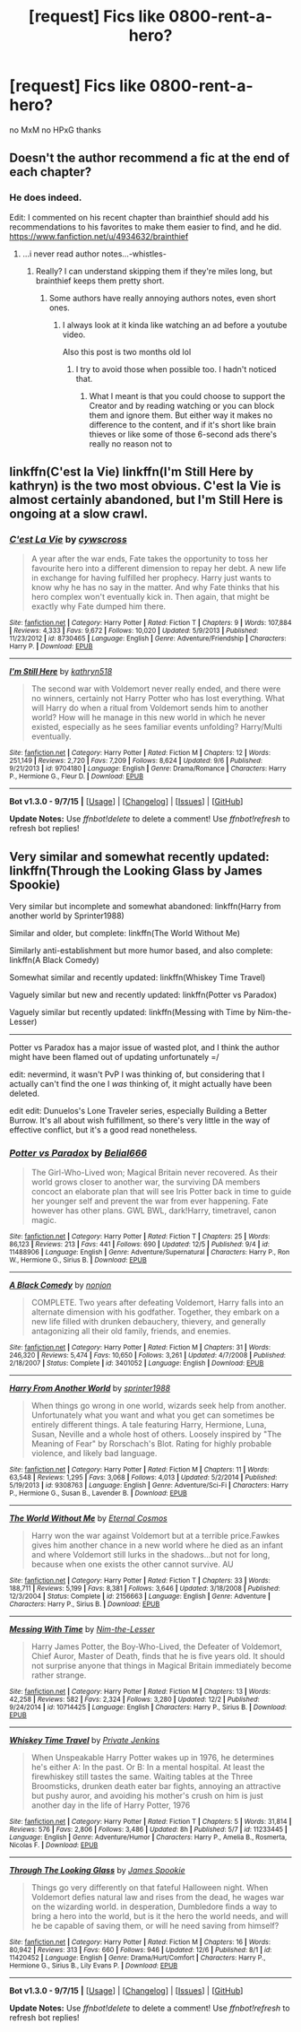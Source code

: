 #+TITLE: [request] Fics like 0800-rent-a-hero?

* [request] Fics like 0800-rent-a-hero?
:PROPERTIES:
:Author: HiImRaven
:Score: 9
:DateUnix: 1451059318.0
:DateShort: 2015-Dec-25
:FlairText: Request
:END:
no MxM no HPxG thanks


** Doesn't the author recommend a fic at the end of each chapter?
:PROPERTIES:
:Author: rhysappa12
:Score: 6
:DateUnix: 1451062581.0
:DateShort: 2015-Dec-25
:END:

*** He does indeed.

Edit: I commented on his recent chapter than brainthief should add his recommendations to his favorites to make them easier to find, and he did. [[https://www.fanfiction.net/u/4934632/brainthief]]
:PROPERTIES:
:Author: howtopleaseme
:Score: 2
:DateUnix: 1451068514.0
:DateShort: 2015-Dec-25
:END:

**** ...i never read author notes...-whistles-
:PROPERTIES:
:Author: HiImRaven
:Score: 5
:DateUnix: 1451096101.0
:DateShort: 2015-Dec-26
:END:

***** Really? I can understand skipping them if they're miles long, but brainthief keeps them pretty short.
:PROPERTIES:
:Score: 2
:DateUnix: 1451125965.0
:DateShort: 2015-Dec-26
:END:

****** Some authors have really annoying authors notes, even short ones.
:PROPERTIES:
:Author: sumguysr
:Score: 1
:DateUnix: 1460633746.0
:DateShort: 2016-Apr-14
:END:

******* I always look at it kinda like watching an ad before a youtube video.

Also this post is two months old lol
:PROPERTIES:
:Score: 1
:DateUnix: 1460642137.0
:DateShort: 2016-Apr-14
:END:

******** I try to avoid those when possible too. I hadn't noticed that.
:PROPERTIES:
:Author: sumguysr
:Score: 2
:DateUnix: 1460763729.0
:DateShort: 2016-Apr-16
:END:

********* What I meant is that you could choose to support the Creator and by reading watching or you can block them and ignore them. But either way it makes no difference to the content, and if it's short like brain thieves or like some of those 6-second ads there's really no reason not to
:PROPERTIES:
:Score: 1
:DateUnix: 1460765308.0
:DateShort: 2016-Apr-16
:END:


** linkffn(C'est la Vie) linkffn(I'm Still Here by kathryn) is the two most obvious. C'est la Vie is almost certainly abandoned, but I'm Still Here is ongoing at a slow crawl.
:PROPERTIES:
:Author: KayanRider
:Score: 4
:DateUnix: 1451079943.0
:DateShort: 2015-Dec-26
:END:

*** [[http://www.fanfiction.net/s/8730465/1/][*/C'est La Vie/*]] by [[https://www.fanfiction.net/u/4019839/cywscross][/cywscross/]]

#+begin_quote
  A year after the war ends, Fate takes the opportunity to toss her favourite hero into a different dimension to repay her debt. A new life in exchange for having fulfilled her prophecy. Harry just wants to know why he has no say in the matter. And why Fate thinks that his hero complex won't eventually kick in. Then again, that might be exactly why Fate dumped him there.
#+end_quote

^{/Site/: [[http://www.fanfiction.net/][fanfiction.net]] *|* /Category/: Harry Potter *|* /Rated/: Fiction T *|* /Chapters/: 9 *|* /Words/: 107,884 *|* /Reviews/: 4,333 *|* /Favs/: 9,672 *|* /Follows/: 10,020 *|* /Updated/: 5/9/2013 *|* /Published/: 11/23/2012 *|* /id/: 8730465 *|* /Language/: English *|* /Genre/: Adventure/Friendship *|* /Characters/: Harry P. *|* /Download/: [[http://www.p0ody-files.com/ff_to_ebook/mobile/makeEpub.php?id=8730465][EPUB]]}

--------------

[[http://www.fanfiction.net/s/9704180/1/][*/I'm Still Here/*]] by [[https://www.fanfiction.net/u/4404355/kathryn518][/kathryn518/]]

#+begin_quote
  The second war with Voldemort never really ended, and there were no winners, certainly not Harry Potter who has lost everything. What will Harry do when a ritual from Voldemort sends him to another world? How will he manage in this new world in which he never existed, especially as he sees familiar events unfolding? Harry/Multi eventually.
#+end_quote

^{/Site/: [[http://www.fanfiction.net/][fanfiction.net]] *|* /Category/: Harry Potter *|* /Rated/: Fiction M *|* /Chapters/: 12 *|* /Words/: 251,149 *|* /Reviews/: 2,720 *|* /Favs/: 7,209 *|* /Follows/: 8,624 *|* /Updated/: 9/6 *|* /Published/: 9/21/2013 *|* /id/: 9704180 *|* /Language/: English *|* /Genre/: Drama/Romance *|* /Characters/: Harry P., Hermione G., Fleur D. *|* /Download/: [[http://www.p0ody-files.com/ff_to_ebook/mobile/makeEpub.php?id=9704180][EPUB]]}

--------------

*Bot v1.3.0 - 9/7/15* *|* [[[https://github.com/tusing/reddit-ffn-bot/wiki/Usage][Usage]]] | [[[https://github.com/tusing/reddit-ffn-bot/wiki/Changelog][Changelog]]] | [[[https://github.com/tusing/reddit-ffn-bot/issues/][Issues]]] | [[[https://github.com/tusing/reddit-ffn-bot/][GitHub]]]

*Update Notes:* Use /ffnbot!delete/ to delete a comment! Use /ffnbot!refresh/ to refresh bot replies!
:PROPERTIES:
:Author: FanfictionBot
:Score: 1
:DateUnix: 1451079981.0
:DateShort: 2015-Dec-26
:END:


** Very similar and somewhat recently updated: linkffn(Through the Looking Glass by James Spookie)

Very similar but incomplete and somewhat abandoned: linkffn(Harry from another world by Sprinter1988)

Similar and older, but complete: linkffn(The World Without Me)

Similarly anti-establishment but more humor based, and also complete: linkffn(A Black Comedy)

Somewhat similar and recently updated: linkffn(Whiskey Time Travel)

Vaguely similar but new and recently updated: linkffn(Potter vs Paradox)

Vaguely similar but recently updated: linkffn(Messing with Time by Nim-the-Lesser)

--------------

Potter vs Paradox has a major issue of wasted plot, and I think the author might have been flamed out of updating unfortunately =/

edit: nevermind, it wasn't PvP I was thinking of, but considering that I actually can't find the one I /was/ thinking of, it might actually have been deleted.

edit edit: Dunuelos's Lone Traveler series, especially Building a Better Burrow. It's all about wish fulfillment, so there's very little in the way of effective conflict, but it's a good read nonetheless.
:PROPERTIES:
:Score: 4
:DateUnix: 1451126482.0
:DateShort: 2015-Dec-26
:END:

*** [[http://www.fanfiction.net/s/11488906/1/][*/Potter vs Paradox/*]] by [[https://www.fanfiction.net/u/5244847/Belial666][/Belial666/]]

#+begin_quote
  The Girl-Who-Lived won; Magical Britain never recovered. As their world grows closer to another war, the surviving DA members concoct an elaborate plan that will see Iris Potter back in time to guide her younger self and prevent the war from ever happening. Fate however has other plans. GWL BWL, dark!Harry, timetravel, canon magic.
#+end_quote

^{/Site/: [[http://www.fanfiction.net/][fanfiction.net]] *|* /Category/: Harry Potter *|* /Rated/: Fiction T *|* /Chapters/: 25 *|* /Words/: 86,123 *|* /Reviews/: 213 *|* /Favs/: 441 *|* /Follows/: 690 *|* /Updated/: 12/5 *|* /Published/: 9/4 *|* /id/: 11488906 *|* /Language/: English *|* /Genre/: Adventure/Supernatural *|* /Characters/: Harry P., Ron W., Hermione G., Sirius B. *|* /Download/: [[http://www.p0ody-files.com/ff_to_ebook/mobile/makeEpub.php?id=11488906][EPUB]]}

--------------

[[http://www.fanfiction.net/s/3401052/1/][*/A Black Comedy/*]] by [[https://www.fanfiction.net/u/649528/nonjon][/nonjon/]]

#+begin_quote
  COMPLETE. Two years after defeating Voldemort, Harry falls into an alternate dimension with his godfather. Together, they embark on a new life filled with drunken debauchery, thievery, and generally antagonizing all their old family, friends, and enemies.
#+end_quote

^{/Site/: [[http://www.fanfiction.net/][fanfiction.net]] *|* /Category/: Harry Potter *|* /Rated/: Fiction M *|* /Chapters/: 31 *|* /Words/: 246,320 *|* /Reviews/: 5,474 *|* /Favs/: 10,650 *|* /Follows/: 3,261 *|* /Updated/: 4/7/2008 *|* /Published/: 2/18/2007 *|* /Status/: Complete *|* /id/: 3401052 *|* /Language/: English *|* /Download/: [[http://www.p0ody-files.com/ff_to_ebook/mobile/makeEpub.php?id=3401052][EPUB]]}

--------------

[[http://www.fanfiction.net/s/9308763/1/][*/Harry From Another World/*]] by [[https://www.fanfiction.net/u/2936579/sprinter1988][/sprinter1988/]]

#+begin_quote
  When things go wrong in one world, wizards seek help from another. Unfortunately what you want and what you get can sometimes be entirely different things. A tale featuring Harry, Hermione, Luna, Susan, Neville and a whole host of others. Loosely inspired by "The Meaning of Fear" by Rorschach's Blot. Rating for highly probable violence, and likely bad language.
#+end_quote

^{/Site/: [[http://www.fanfiction.net/][fanfiction.net]] *|* /Category/: Harry Potter *|* /Rated/: Fiction M *|* /Chapters/: 11 *|* /Words/: 63,548 *|* /Reviews/: 1,295 *|* /Favs/: 3,068 *|* /Follows/: 4,013 *|* /Updated/: 5/2/2014 *|* /Published/: 5/19/2013 *|* /id/: 9308763 *|* /Language/: English *|* /Genre/: Adventure/Sci-Fi *|* /Characters/: Harry P., Hermione G., Susan B., Lavender B. *|* /Download/: [[http://www.p0ody-files.com/ff_to_ebook/mobile/makeEpub.php?id=9308763][EPUB]]}

--------------

[[http://www.fanfiction.net/s/2156663/1/][*/The World Without Me/*]] by [[https://www.fanfiction.net/u/266421/Eternal-Cosmos][/Eternal Cosmos/]]

#+begin_quote
  Harry won the war against Voldemort but at a terrible price.Fawkes gives him another chance in a new world where he died as an infant and where Voldemort still lurks in the shadows...but not for long, because when one exists the other cannot survive. AU
#+end_quote

^{/Site/: [[http://www.fanfiction.net/][fanfiction.net]] *|* /Category/: Harry Potter *|* /Rated/: Fiction T *|* /Chapters/: 33 *|* /Words/: 188,711 *|* /Reviews/: 5,199 *|* /Favs/: 8,381 *|* /Follows/: 3,646 *|* /Updated/: 3/18/2008 *|* /Published/: 12/3/2004 *|* /Status/: Complete *|* /id/: 2156663 *|* /Language/: English *|* /Genre/: Adventure *|* /Characters/: Harry P., Sirius B. *|* /Download/: [[http://www.p0ody-files.com/ff_to_ebook/mobile/makeEpub.php?id=2156663][EPUB]]}

--------------

[[http://www.fanfiction.net/s/10714425/1/][*/Messing With Time/*]] by [[https://www.fanfiction.net/u/3664623/Nim-the-Lesser][/Nim-the-Lesser/]]

#+begin_quote
  Harry James Potter, the Boy-Who-Lived, the Defeater of Voldemort, Chief Auror, Master of Death, finds that he is five years old. It should not surprise anyone that things in Magical Britain immediately become rather strange.
#+end_quote

^{/Site/: [[http://www.fanfiction.net/][fanfiction.net]] *|* /Category/: Harry Potter *|* /Rated/: Fiction M *|* /Chapters/: 13 *|* /Words/: 42,258 *|* /Reviews/: 582 *|* /Favs/: 2,324 *|* /Follows/: 3,280 *|* /Updated/: 12/2 *|* /Published/: 9/24/2014 *|* /id/: 10714425 *|* /Language/: English *|* /Characters/: Harry P., Sirius B. *|* /Download/: [[http://www.p0ody-files.com/ff_to_ebook/mobile/makeEpub.php?id=10714425][EPUB]]}

--------------

[[http://www.fanfiction.net/s/11233445/1/][*/Whiskey Time Travel/*]] by [[https://www.fanfiction.net/u/1556516/Private-Jenkins][/Private Jenkins/]]

#+begin_quote
  When Unspeakable Harry Potter wakes up in 1976, he determines he's either A: In the past. Or B: In a mental hospital. At least the firewhiskey still tastes the same. Waiting tables at the Three Broomsticks, drunken death eater bar fights, annoying an attractive but pushy auror, and avoiding his mother's crush on him is just another day in the life of Harry Potter, 1976
#+end_quote

^{/Site/: [[http://www.fanfiction.net/][fanfiction.net]] *|* /Category/: Harry Potter *|* /Rated/: Fiction T *|* /Chapters/: 5 *|* /Words/: 31,814 *|* /Reviews/: 576 *|* /Favs/: 2,806 *|* /Follows/: 3,486 *|* /Updated/: 8h *|* /Published/: 5/7 *|* /id/: 11233445 *|* /Language/: English *|* /Genre/: Adventure/Humor *|* /Characters/: Harry P., Amelia B., Rosmerta, Nicolas F. *|* /Download/: [[http://www.p0ody-files.com/ff_to_ebook/mobile/makeEpub.php?id=11233445][EPUB]]}

--------------

[[http://www.fanfiction.net/s/11420452/1/][*/Through The Looking Glass/*]] by [[https://www.fanfiction.net/u/649126/James-Spookie][/James Spookie/]]

#+begin_quote
  Things go very differently on that fateful Halloween night. When Voldemort defies natural law and rises from the dead, he wages war on the wizarding world. in desperation, Dumbledore finds a way to bring a hero into the world, but is it the hero the world needs, and will he be capable of saving them, or will he need saving from himself?
#+end_quote

^{/Site/: [[http://www.fanfiction.net/][fanfiction.net]] *|* /Category/: Harry Potter *|* /Rated/: Fiction M *|* /Chapters/: 16 *|* /Words/: 80,942 *|* /Reviews/: 313 *|* /Favs/: 660 *|* /Follows/: 946 *|* /Updated/: 12/6 *|* /Published/: 8/1 *|* /id/: 11420452 *|* /Language/: English *|* /Genre/: Drama/Hurt/Comfort *|* /Characters/: Harry P., Hermione G., Sirius B., Lily Evans P. *|* /Download/: [[http://www.p0ody-files.com/ff_to_ebook/mobile/makeEpub.php?id=11420452][EPUB]]}

--------------

*Bot v1.3.0 - 9/7/15* *|* [[[https://github.com/tusing/reddit-ffn-bot/wiki/Usage][Usage]]] | [[[https://github.com/tusing/reddit-ffn-bot/wiki/Changelog][Changelog]]] | [[[https://github.com/tusing/reddit-ffn-bot/issues/][Issues]]] | [[[https://github.com/tusing/reddit-ffn-bot/][GitHub]]]

*Update Notes:* Use /ffnbot!delete/ to delete a comment! Use /ffnbot!refresh/ to refresh bot replies!
:PROPERTIES:
:Author: FanfictionBot
:Score: 2
:DateUnix: 1451126799.0
:DateShort: 2015-Dec-26
:END:
